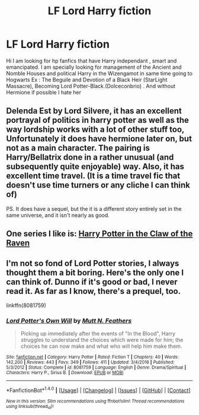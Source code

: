 #+TITLE: LF Lord Harry fiction

* LF Lord Harry fiction
:PROPERTIES:
:Author: sebo1715
:Score: 3
:DateUnix: 1522588699.0
:DateShort: 2018-Apr-01
:FlairText: Request
:END:
Hi I am looking for hp fanfics that have Harry independant , smart and emancipated. I am specially looking for management of the Ancient and Nomble Houses and political Harry in the Wizengamot in same time going to Hogwarts Ex : The Beguile and Devotion of a Black Heir (StarLight Massacre), Becoming Lord Potter-Black.(Dolceconbrio) . And without Hermione if possible I hate her


** Delenda Est by Lord Silvere, it has an excellent portrayal of politics in harry potter as well as the way lordship works with a lot of other stuff too, Unfortunately it does have hermione later on, but not as a main character. The pairing is Harry/Bellatrix done in a rather unusual (and subsequently quite enjoyable) way. Also, it has excellent time travel. (It is a time travel fic that doesn't use time turners or any cliche I can think of)

PS. It does have a sequel, but the it is a different story entirely set in the same universe, and it isn't nearly as good.
:PROPERTIES:
:Score: 3
:DateUnix: 1522608294.0
:DateShort: 2018-Apr-01
:END:


** One series I like is: [[https://archiveofourown.org/series/338101][Harry Potter in the Claw of the Raven]]
:PROPERTIES:
:Author: Lita_of_Jupiter
:Score: 1
:DateUnix: 1523582189.0
:DateShort: 2018-Apr-13
:END:


** I'm not so fond of Lord Potter stories, I always thought them a bit boring. Here's the only one I can think of. Dunno if it's good or bad, I never read it. As far as I know, there's a prequel, too.

linkffn(8081759)
:PROPERTIES:
:Author: Gellert99
:Score: 1
:DateUnix: 1522590884.0
:DateShort: 2018-Apr-01
:END:

*** [[http://www.fanfiction.net/s/8081759/1/][*/Lord Potter's Own Will/*]] by [[https://www.fanfiction.net/u/1880637/Mutt-N-Feathers][/Mutt N. Feathers/]]

#+begin_quote
  Picking up immediately after the events of "In the Blood", Harry struggles to understand the choices which were made for him; the choices he can now make and what who will help him make them.
#+end_quote

^{/Site/: [[http://www.fanfiction.net/][fanfiction.net]] *|* /Category/: Harry Potter *|* /Rated/: Fiction T *|* /Chapters/: 40 *|* /Words/: 142,200 *|* /Reviews/: 443 *|* /Favs/: 349 *|* /Follows/: 411 *|* /Updated/: 3/4/2016 *|* /Published/: 5/3/2012 *|* /Status/: Complete *|* /id/: 8081759 *|* /Language/: English *|* /Genre/: Drama/Spiritual *|* /Characters/: Harry P., Sirius B. *|* /Download/: [[http://www.ff2ebook.com/old/ffn-bot/index.php?id=8081759&source=ff&filetype=epub][EPUB]] or [[http://www.ff2ebook.com/old/ffn-bot/index.php?id=8081759&source=ff&filetype=mobi][MOBI]]}

--------------

*FanfictionBot*^{1.4.0} *|* [[[https://github.com/tusing/reddit-ffn-bot/wiki/Usage][Usage]]] | [[[https://github.com/tusing/reddit-ffn-bot/wiki/Changelog][Changelog]]] | [[[https://github.com/tusing/reddit-ffn-bot/issues/][Issues]]] | [[[https://github.com/tusing/reddit-ffn-bot/][GitHub]]] | [[[https://www.reddit.com/message/compose?to=tusing][Contact]]]

^{/New in this version: Slim recommendations using/ ffnbot!slim! /Thread recommendations using/ linksub(thread_id)!}
:PROPERTIES:
:Author: FanfictionBot
:Score: 1
:DateUnix: 1522590906.0
:DateShort: 2018-Apr-01
:END:
